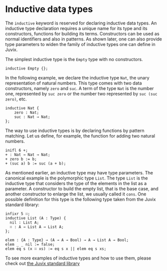 * Inductive data types

The =inductive= keyword is reserved for declaring inductive data types. An
inductive type declaration requires a unique name for its type and its
constructors, functions for building its terms. Constructors can be used as
normal identifiers and also in patterns. As shown later, one can also provide
type parameters to widen the family of inductive types one can define in Juvix.

The simplest inductive type is the =Empty= type with no constructors.

#+begin_example
inductive Empty {};
#+end_example

In the following example, we declare the inductive type =Nat=, the unary
representation of natural numbers. This type comes with two data constructors,
namely =zero= and =suc=. A term of the type =Nat= is the number one, represented
by =suc zero= or the number two represented by =suc (suc zero)=, etc.

#+begin_example
inductive Nat {
    zero : Nat;
    suc : Nat → Nat;
};
#+end_example

The way to use inductive types is by declaring functions by pattern matching.
Let us define, for example, the function for adding two natural numbers.

#+begin_src text
inifl 6 +;
+ : Nat → Nat → Nat;
+ zero b := b;
+ (suc a) b := suc (a + b);
#+end_src

As mentioned earlier, an inductive type may have type parameters. The canonical
example is the polymorphic type =List=. The type =List= is the inductive type that
considers the type of the elements in the list as a parameter. A constructor to
build the empty list, that is the base case, and another constructor to enlarge
the list, we usually called it =cons=. One possible definition for this type is
the following type taken from the Juvix standard library:

#+begin_example
infixr 5 ∷;
inductive List (A : Type) {
  nil : List A;
  ∷ : A → List A → List A;
};

elem : {A : Type} → (A → A → Bool) → A → List A → Bool;
elem _ _ nil := false;
elem eq s (x ∷ xs) := eq s x || elem eq s xs;
#+end_example

To see more examples of inductive types and how to use them, please check out
[[https://anoma.github.io/juvix-stdlib/][the Juvix standard library]]
